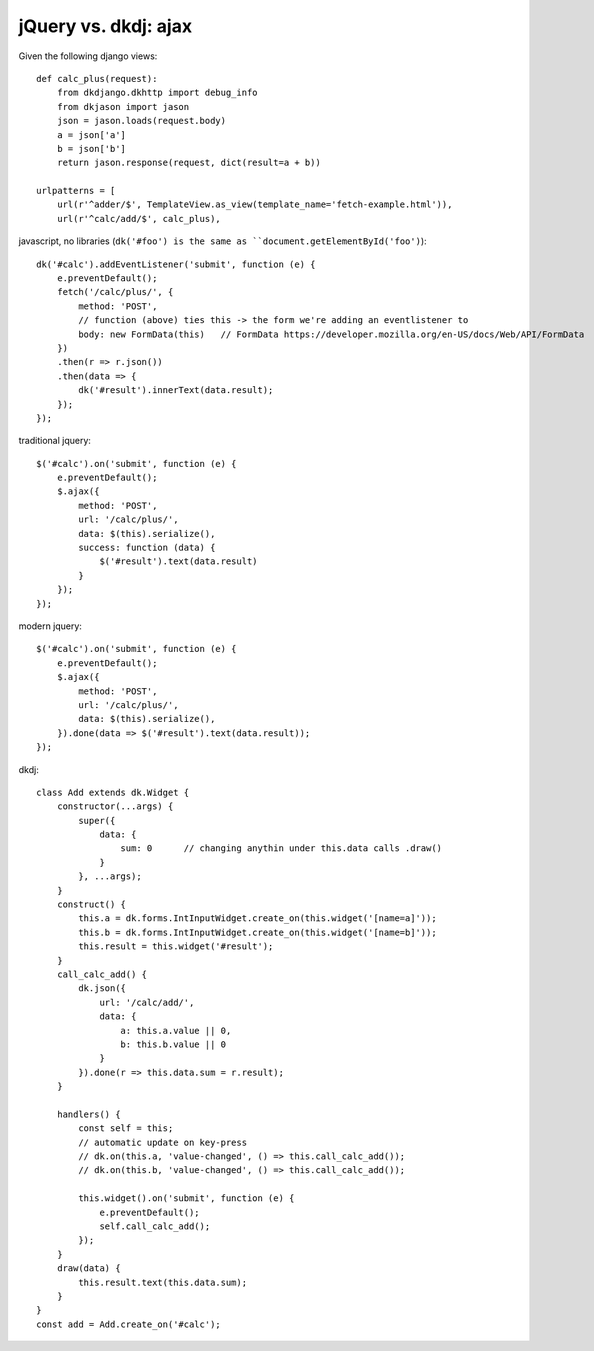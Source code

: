 jQuery vs. dkdj: ajax
=====================

Given the following django views::

    def calc_plus(request):
        from dkdjango.dkhttp import debug_info
        from dkjason import jason
        json = jason.loads(request.body)
        a = json['a']
        b = json['b']
        return jason.response(request, dict(result=a + b))

    urlpatterns = [
        url(r'^adder/$', TemplateView.as_view(template_name='fetch-example.html')),
        url(r'^calc/add/$', calc_plus),


javascript, no libraries (``dk('#foo') is the same as ``document.getElementById('foo')``)::

    dk('#calc').addEventListener('submit', function (e) {
        e.preventDefault();
        fetch('/calc/plus/', {
            method: 'POST',
            // function (above) ties this -> the form we're adding an eventlistener to
            body: new FormData(this)   // FormData https://developer.mozilla.org/en-US/docs/Web/API/FormData
        })
        .then(r => r.json())
        .then(data => {
            dk('#result').innerText(data.result);
        });
    });


traditional jquery::

    $('#calc').on('submit', function (e) {
        e.preventDefault();
        $.ajax({
            method: 'POST',
            url: '/calc/plus/',
            data: $(this).serialize(),
            success: function (data) {
                $('#result').text(data.result)
            }
        });
    });

modern jquery::

    $('#calc').on('submit', function (e) {
        e.preventDefault();
        $.ajax({
            method: 'POST',
            url: '/calc/plus/',
            data: $(this).serialize(),
        }).done(data => $('#result').text(data.result));
    });

dkdj::

    class Add extends dk.Widget {
        constructor(...args) {
            super({
                data: {
                    sum: 0      // changing anythin under this.data calls .draw()
                }
            }, ...args);
        }
        construct() {
            this.a = dk.forms.IntInputWidget.create_on(this.widget('[name=a]'));
            this.b = dk.forms.IntInputWidget.create_on(this.widget('[name=b]'));
            this.result = this.widget('#result');
        }
        call_calc_add() {
            dk.json({
                url: '/calc/add/',
                data: {
                    a: this.a.value || 0,
                    b: this.b.value || 0
                }
            }).done(r => this.data.sum = r.result);
        }
        
        handlers() {
            const self = this;
            // automatic update on key-press
            // dk.on(this.a, 'value-changed', () => this.call_calc_add());
            // dk.on(this.b, 'value-changed', () => this.call_calc_add());

            this.widget().on('submit', function (e) {
                e.preventDefault();
                self.call_calc_add();
            });
        }
        draw(data) {
            this.result.text(this.data.sum);
        }
    }
    const add = Add.create_on('#calc');
